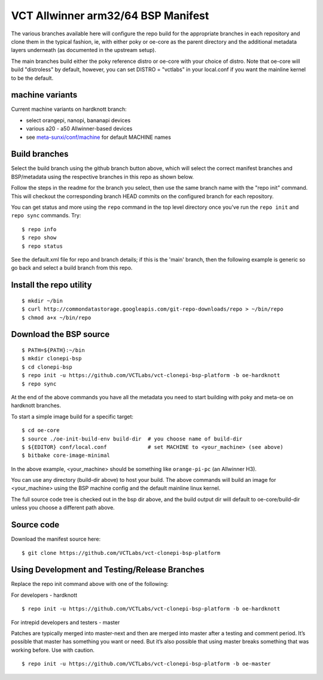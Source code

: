 =====================================
 VCT Allwinner arm32/64 BSP Manifest
=====================================

The various branches available here will configure the repo build
for the appropriate branches in each repository and clone them in the typical fashion,
ie, with either poky or oe-core as the parent directory and the additional metadata
layers underneath (as documented in the upstream setup).

The main branches build either the poky reference distro or oe-core with your choice
of distro.  Note that oe-core will build "distroless" by default, however, you can set
DISTRO = "vctlabs" in your local.conf if you want the mainline kernel to be the default.

machine variants
----------------

Current machine variants on hardknott branch:

* select orangepi, nanopi, bananapi devices
* various a20 - a50 Allwinner-based devices
* see `meta-sunxi/conf/machine`_ for default MACHINE names

.. _meta-sunxi/conf/machine: https://github.com/linux-sunxi/meta-sunxi/tree/master/conf/machine


Build branches
--------------

Select the build branch using the github branch button above, which will select the
correct manifest branches and BSP/metadata using the respective branches in this
repo as shown below.

Follow the steps in the readme for the branch you select, then use the same branch
name with the "repo init" command.  This will checkout the
corresponding branch HEAD commits on the configured branch for each repository.

You can get status and more using the ``repo`` command in the top level directory
once you've run the ``repo init`` and ``repo sync`` commands.  Try::

  $ repo info
  $ repo show
  $ repo status

See the default.xml file for repo and branch details; if this is the 'main'
branch, then the following example is generic so go back and select a build
branch from this repo.

Install the repo utility
------------------------

::

  $ mkdir ~/bin
  $ curl http://commondatastorage.googleapis.com/git-repo-downloads/repo > ~/bin/repo
  $ chmod a+x ~/bin/repo

Download the BSP source
-----------------------

::

  $ PATH=${PATH}:~/bin
  $ mkdir clonepi-bsp
  $ cd clonepi-bsp
  $ repo init -u https://github.com/VCTLabs/vct-clonepi-bsp-platform -b oe-hardknott
  $ repo sync

At the end of the above commands you have all the metadata you need to start
building with poky and meta-oe on hardknott branches.

To start a simple image build for a specific target::

  $ cd oe-core
  $ source ./oe-init-build-env build-dir  # you choose name of build-dir
  $ ${EDITOR} conf/local.conf             # set MACHINE to <your_machine> (see above)
  $ bitbake core-image-minimal

In the above example, <your_machine> should be something like ``orange-pi-pc`` (an 
Allwinner H3).

You can use any directory (build-dir above) to host your build. The above
commands will build an image for <your_machine> using the BSP
machine config and the default mainline linux kernel.

The full source code tree is checked out in the bsp dir above, and the build
output dir will default to oe-core/build-dir unless you choose a different
path above.

Source code
-----------

Download the manifest source here::

  $ git clone https://github.com/VCTLabs/vct-clonepi-bsp-platform


Using Development and Testing/Release Branches
----------------------------------------------

Replace the repo init command above with one of the following:

For developers - hardknott

::

  $ repo init -u https://github.com/VCTLabs/vct-clonepi-bsp-platform -b oe-hardknott

For intrepid developers and testers - master

Patches are typically merged into master-next and then are merged into master
after a testing and comment period. It’s possible that master has
something you want or need.  But it’s also possible that using master
breaks something that was working before.  Use with caution.

::

  $ repo init -u https://github.com/VCTLabs/vct-clonepi-bsp-platform -b oe-master


